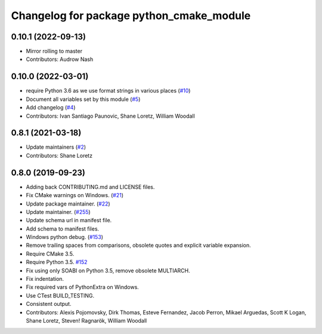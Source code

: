 ^^^^^^^^^^^^^^^^^^^^^^^^^^^^^^^^^^^^^^^^^
Changelog for package python_cmake_module
^^^^^^^^^^^^^^^^^^^^^^^^^^^^^^^^^^^^^^^^^

0.10.1 (2022-09-13)
-------------------
* Mirror rolling to master
* Contributors: Audrow Nash

0.10.0 (2022-03-01)
-------------------
* require Python 3.6 as we use format strings in various places (`#10 <https://github.com/ros2/python_cmake_module/issues/10>`_)
* Document all variables set by this module (`#5 <https://github.com/ros2/python_cmake_module/issues/5>`_)
* Add changelog (`#4 <https://github.com/ros2/python_cmake_module/issues/4>`_)
* Contributors: Ivan Santiago Paunovic, Shane Loretz, William Woodall

0.8.1 (2021-03-18)
------------------
* Update maintainers (`#2 <https://github.com/ros2/python_cmake_module/issues/2>`_)
* Contributors: Shane Loretz

0.8.0 (2019-09-23)
------------------
* Adding back CONTRIBUTING.md and LICENSE files.
* Fix CMake warnings on Windows. (`#21 <https://github.com/ros2/rosidl_python/issues/21>`_)
* Update package maintainer. (`#22 <https://github.com/ros2/rosidl_python/issues/22>`_)
* Update maintainer. (`#255 <https://github.com/ros2/rosidl/issues/255>`_)
* Update schema url in manifest file.
* Add schema to manifest files.
* Windows python debug. (`#153 <https://github.com/ros2/rosidl/issues/153>`_)
* Remove trailing spaces from comparisons, obsolete quotes and explicit variable expansion.
* Require CMake 3.5.
* Require Python 3.5. `#152 <https://github.com/ros2/rosidl/issues/152>`_
* Fix using only SOABI on Python 3.5, remove obsolete MULTIARCH.
* Fix indentation.
* Fix required vars of PythonExtra on Windows.
* Use CTest BUILD_TESTING.
* Consistent output.
* Contributors: Alexis Pojomovsky, Dirk Thomas, Esteve Fernandez, Jacob Perron, Mikael Arguedas, Scott K Logan, Shane Loretz, Steven! Ragnarök, William Woodall
